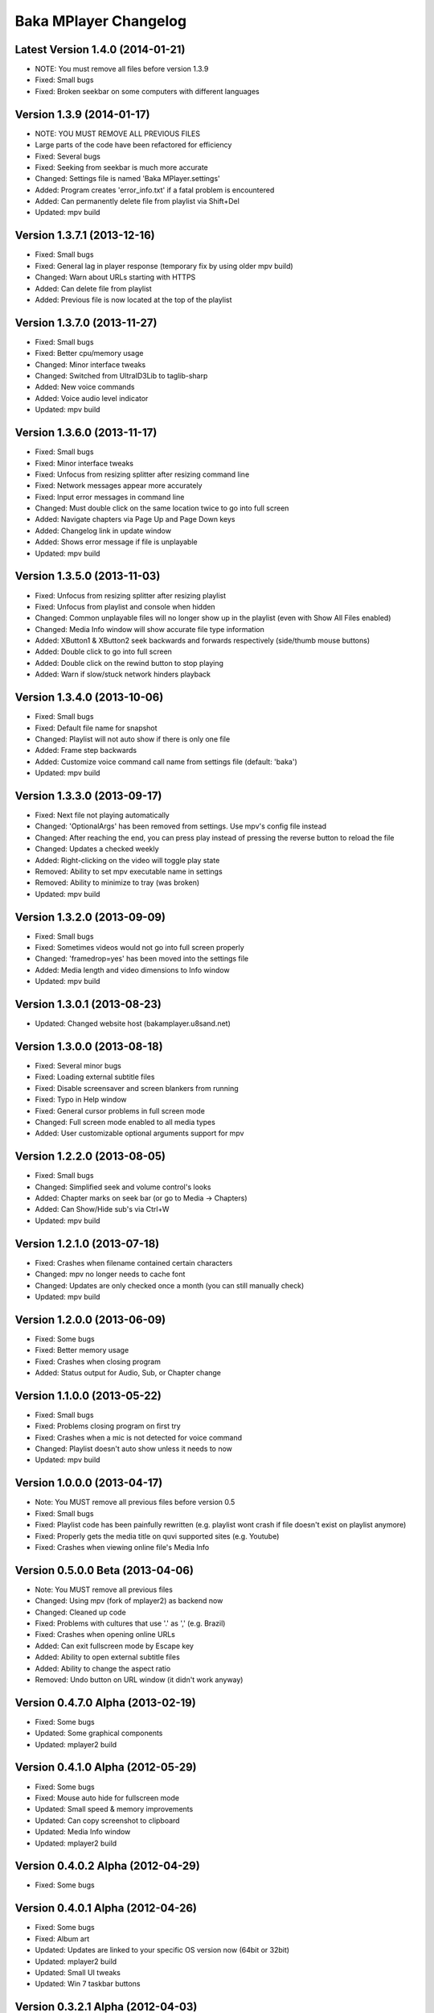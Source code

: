 Baka MPlayer Changelog
======================

Latest Version 1.4.0 (2014-01-21)
---------------------------------

- NOTE: You must remove all files before version 1.3.9
- Fixed: Small bugs
- Fixed: Broken seekbar on some computers with different languages

Version 1.3.9 (2014-01-17)
--------------------------

- NOTE: YOU MUST REMOVE ALL PREVIOUS FILES
- Large parts of the code have been refactored for efficiency
- Fixed: Several bugs
- Fixed: Seeking from seekbar is much more accurate
- Changed: Settings file is named 'Baka MPlayer.settings'
- Added: Program creates 'error_info.txt' if a fatal problem is encountered
- Added: Can permanently delete file from playlist via Shift+Del
- Updated: mpv build

Version 1.3.7.1 (2013-12-16)
----------------------------

- Fixed: Small bugs
- Fixed: General lag in player response (temporary fix by using older mpv build)
- Changed: Warn about URLs starting with HTTPS
- Added: Can delete file from playlist
- Added: Previous file is now located at the top of the playlist


Version 1.3.7.0 (2013-11-27)
----------------------------

- Fixed: Small bugs
- Fixed: Better cpu/memory usage
- Changed: Minor interface tweaks
- Changed: Switched from UltraID3Lib to taglib-sharp
- Added: New voice commands
- Added: Voice audio level indicator
- Updated: mpv build

Version 1.3.6.0 (2013-11-17)
----------------------------

- Fixed: Small bugs
- Fixed: Minor interface tweaks
- Fixed: Unfocus from resizing splitter after resizing command line
- Fixed: Network messages appear more accurately
- Fixed: Input error messages in command line
- Changed: Must double click on the same location twice to go into full screen
- Added: Navigate chapters via Page Up and Page Down keys
- Added: Changelog link in update window
- Added: Shows error message if file is unplayable
- Updated: mpv build

Version 1.3.5.0 (2013-11-03)
----------------------------

- Fixed: Unfocus from resizing splitter after resizing playlist
- Fixed: Unfocus from playlist and console when hidden
- Changed: Common unplayable files will no longer show up in the playlist (even with Show All Files enabled)
- Changed: Media Info window will show accurate file type information
- Added: XButton1 & XButton2 seek backwards and forwards respectively (side/thumb mouse buttons)
- Added: Double click to go into full screen
- Added: Double click on the rewind button to stop playing
- Added: Warn if slow/stuck network hinders playback

Version 1.3.4.0 (2013-10-06)
----------------------------

- Fixed: Small bugs
- Fixed: Default file name for snapshot
- Changed: Playlist will not auto show if there is only one file
- Added: Frame step backwards
- Added: Customize voice command call name from settings file (default: 'baka')
- Updated: mpv build

Version 1.3.3.0 (2013-09-17)
----------------------------

- Fixed: Next file not playing automatically
- Changed: 'OptionalArgs' has been removed from settings. Use mpv's config file instead
- Changed: After reaching the end, you can press play instead of pressing the reverse button to reload the file
- Changed: Updates a checked weekly
- Added: Right-clicking on the video will toggle play state
- Removed: Ability to set mpv executable name in settings
- Removed: Ability to minimize to tray (was broken)
- Updated: mpv build

Version 1.3.2.0 (2013-09-09)
----------------------------

- Fixed: Small bugs
- Fixed: Sometimes videos would not go into full screen properly
- Changed: 'framedrop=yes' has been moved into the settings file
- Added: Media length and video dimensions to Info window
- Updated: mpv build

Version 1.3.0.1 (2013-08-23)
----------------------------

- Updated: Changed website host (bakamplayer.u8sand.net)

Version 1.3.0.0 (2013-08-18)
----------------------------

- Fixed: Several minor bugs
- Fixed: Loading external subtitle files
- Fixed: Disable screensaver and screen blankers from running
- Fixed: Typo in Help window
- Fixed: General cursor problems in full screen mode
- Changed: Full screen mode enabled to all media types
- Added: User customizable optional arguments support for mpv

Version 1.2.2.0 (2013-08-05)
----------------------------

- Fixed: Small bugs
- Changed: Simplified seek and volume control's looks
- Added: Chapter marks on seek bar (or go to Media -> Chapters)
- Added: Can Show/Hide sub's via Ctrl+W
- Updated: mpv build

Version 1.2.1.0 (2013-07-18)
----------------------------

- Fixed: Crashes when filename contained certain characters
- Changed: mpv no longer needs to cache font
- Changed: Updates are only checked once a month (you can still manually check)
- Updated: mpv build

Version 1.2.0.0 (2013-06-09)
----------------------------

- Fixed: Some bugs
- Fixed: Better memory usage
- Fixed: Crashes when closing program
- Added: Status output for Audio, Sub, or Chapter change

Version 1.1.0.0 (2013-05-22)
----------------------------

- Fixed: Small bugs
- Fixed: Problems closing program on first try
- Fixed: Crashes when a mic is not detected for voice command
- Changed: Playlist doesn't auto show unless it needs to now
- Updated: mpv build

Version 1.0.0.0 (2013-04-17)
----------------------------

- Note: You MUST remove all previous files before version 0.5
- Fixed: Small bugs
- Fixed: Playlist code has been painfully rewritten (e.g. playlist wont crash if file doesn't exist on playlist anymore)
- Fixed: Properly gets the media title on quvi supported sites (e.g. Youtube)
- Fixed: Crashes when viewing online file's Media Info

Version 0.5.0.0 Beta (2013-04-06)
---------------------------------

- Note: You MUST remove all previous files
- Changed: Using mpv (fork of mplayer2) as backend now
- Changed: Cleaned up code
- Fixed: Problems with cultures that use '.' as ',' (e.g. Brazil)
- Fixed: Crashes when opening online URLs
- Added: Can exit fullscreen mode by Escape key
- Added: Ability to open external subtitle files
- Added: Ability to change the aspect ratio
- Removed: Undo button on URL window (it didn't work anyway)

Version 0.4.7.0 Alpha (2013-02-19)
----------------------------------

- Fixed: Some bugs
- Updated: Some graphical components
- Updated: mplayer2 build

Version 0.4.1.0 Alpha (2012-05-29)
----------------------------------

- Fixed: Some bugs
- Fixed: Mouse auto hide for fullscreen mode
- Updated: Small speed & memory improvements
- Updated: Can copy screenshot to clipboard
- Updated: Media Info window
- Updated: mplayer2 build

Version 0.4.0.2 Alpha (2012-04-29)
----------------------------------

- Fixed: Some bugs

Version 0.4.0.1 Alpha (2012-04-26)
----------------------------------

- Fixed: Some bugs
- Fixed: Album art
- Updated: Updates are linked to your specific OS version now (64bit or 32bit)
- Updated: mplayer2 build
- Updated: Small UI tweaks
- Updated: Win 7 taskbar buttons

Version 0.3.2.1 Alpha (2012-04-03)
----------------------------------

- Initial Release